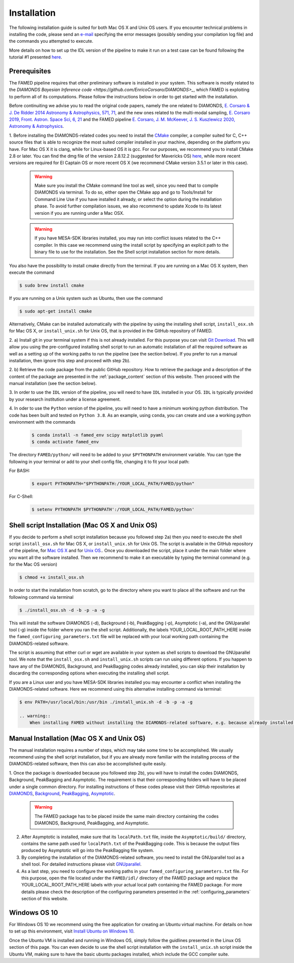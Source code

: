 .. _installation:

Installation
============
The following installation guide is suited for both Mac OS X and Unix OS users. If you encounter technical problems in installing the code, please send an `e-mail <mailto:enrico.corsaro@inaf.it>`_ specifying the error messages (possibly sending your compilation log file) and the commands you attempted to execute. 

More details on how to set up the IDL version of the pipeline to make it run on a test case can be found following the tutorial #1 presented `here <https://github.com/EnricoCorsaro/FAMED/tree/master/tutorials>`_.

Prerequisites
^^^^^^^^^^^^^
The FAMED pipeline requires that other preliminary software is installed in your system. This software is mostly related to the `DIAMONDS Bayesian Inference code <https://github.com/EnricoCorsaro/DIAMONDS>_`, which FAMED is exploiting to perform all of its computations. Please follow the instructions below in order to get started with the installation.

Before continuiting we advise you to read the original code papers, namely the one related to DIAMONDS, `E. Corsaro & J. De Ridder 2014 Astronomy & Astrophysics, 571, 71 <https://www.aanda.org/articles/aa/abs/2014/11/aa24181-14/aa24181-14.html>`_, and the new ones related to the multi-modal sampling, `E. Corsaro 2019, Front. Astron. Space Sci, 6, 21 <https://www.frontiersin.org/articles/10.3389/fspas.2019.00021/full>`_ and the FAMED pipeline `E. Corsaro, J. M. McKeever, J. S. Kuszlewicz 2020, Astronomy & Astrophysics <https://www.aanda.org/articles/aa/abs/2020/08/aa37930-20/aa37930-20.html>`_.

1.
Before installing the DIAMONDS-related codes you need to install the `CMake <http://www.cmake.org/>`_ compiler, a compiler suited for C, C++ source files that is able to recognize the most suited compiler installed in your machine, depending on the platform you have. For Mac OS X it is clang, while for Linux-based OS it is gcc. For our purposes, we recommend you to install CMake 2.8 or later. You can find the dmg file of the version 2.8.12.2 (suggested for Mavericks OS) `here <http://www.cmake.org/files/v2.8/cmake-2.8.12.2-Darwin64-universal.dmg>`_, while more recent versions are required for El Captain OS or more recent OS X (we recommend CMake version 3.5.1 or later in this case). 

    .. warning:: 
        Make sure you install the CMake command line tool as well, since you need that to compile DIAMONDS via terminal. To do so, either open the CMake app and go to Tools/Install for Command Line Use if you have installed it already, or select the option during the installation phase. To avoid further compilation issues, we also recommend to update Xcode to its latest version if you are running under a Mac OSX.
	
    .. warning:: 
        If you have MESA-SDK libraries installed, you may run into conflict issues related to the C++ compiler. In this case we recommend using the install script by specifying an explicit path to the binary file to use for the installation. See the Shell script installation section for more details. 
    
You also have the possibility to install cmake directly from the terminal. If you are running on a Mac OS X system, then execute the command

.. code:: shell
    
    $ sudo brew install cmake

If you are running on a Unix system such as Ubuntu, then use the command

.. code:: shell

    $ sudo apt-get install cmake

Alternatively, CMake can be installed automatically with the pipeline by using the installing shell script, ``install_osx.sh`` for Mac OS X, or ``install_unix.sh`` for Unix OS, that is provided in the GitHub repository of FAMED.



2.
a)
Install git in your terminal system if this is not already installed. For this purpose you can visit `Git Download <https://git-scm.com/downloads>`_. This will allow you using the pre-configured installing shell script to run an automatic installation of all the required software as well as a setting up of the working paths to run the pipeline (see the section below). If you prefer to run a manual installation, then ignore this step and proceed with step 2b).

2.
b)
Retrieve the code package from the public GitHub repository. How to retrieve the package and a description of the content of the package are presented in the :ref:`package_content` section of this website. Then proceed with the manual installation (see the section below).


3.
In order to use the ``IDL`` version of the pipeline, you will need to have ``IDL`` installed in your OS. ``IDL`` is typically provided by your research institution under a license agreement.

   
4.
In oder to use the ``Python`` version of the pipeline, you will need to have a minimum working python distribution. The code has been built and tested on ``Python 3.8``. As an example, using ``conda``, you can create and use a working python environment with the commands

 .. code:: shell

    $ conda install -n famed_env scipy matplotlib pyaml
    $ conda activate famed_env

The directory ``FAMED/python/`` will need to be added to your ``$PYTHONPATH`` environment variable. You can type the following in your terminal or add to your shell config file, changing it to fit your local path:

For BASH:
 .. code:: shell

    $ export PYTHONPATH="$PYTHONPATH:/YOUR_LOCAL_PATH/FAMED/python"	  

For C-Shell:
 .. code:: shell

    $ setenv PYTHONPATH $PYTHONPATH':/YOUR_LOCAL_PATH/FAMED/python'
   

Shell script Installation (Mac OS X and Unix OS)
^^^^^^^^^^^^^^^^^^^^^^^^^^^^^^^^^^^^^^^^^^^^^^^^
If you decide to perform a shell script installation because you followed step 2a) then you need to execute the shell script ``install_osx.sh`` for Mac OS X, or ``install_unix.sh`` for Unix OS. The script is available in the GitHub repository of the pipeline, for `Mac OS X <https://github.com/EnricoCorsaro/FAMED/blob/master/install_osx.sh>`_ and for `Unix OS <https://github.com/EnricoCorsaro/FAMED/blob/master/install_unix.sh>`_.. Once you downloaded the script, place it under the main folder where you want all the software installed. Then we recommend to make it an executable by typing the terminal command (e.g. for the Mac OS version)

.. code:: shell
    
    $ chmod +x install_osx.sh

In order to start the installation from scratch, go to the directory where you want to place all the software and run the following command via terminal

.. code:: shell
    
    $ ./install_osx.sh -d -b -p -a -g

This will install the software DIAMONDS (-d), Background (-b), PeakBagging (-p), Asymptotic (-a), and the GNUparallel tool (-g) inside the folder where you ran the shell script. Additionally, the labels YOUR_LOCAL_ROOT_PATH_HERE inside the ``famed_configuring_parameters.txt`` file will be replaced with your local working path containing the DIAMONDS-related software.

The script is assuming that either curl or wget are available in your system as shell scripts to download the GNUparallel tool. We note that the ``install_osx.sh`` and ``install_unix.sh`` scripts can run using different options. If you happen to have any of the DIAMONDS, Background, and PeakBagging codes already installed, you can skip their installation by discarding the corresponding options when executing the installing shell script.

If you are a Linux user and you have MESA-SDK libraries installed you may encounter a conflict when installing the DIAMONDS-related software. Here we recommend using this alternative installing command via terminal:

.. code:: shell

    $ env PATH=/usr/local/bin:/usr/bin ./install_unix.sh -d -b -p -a -g 

    .. warning:: 
        When installing FAMED without installing the DIAMONDS-related software, e.g. because already installed in your system, make sure that you have the latest versions of each software available in the corresponding GitHub repositories. If this is not the case, the FAMED pipeline will not be able to run.

Manual Installation (Mac OS X and Unix OS)
^^^^^^^^^^^^^^^^^^^^^^^^^^^^^^^^^^^^^^^^^^
The manual installation requires a number of steps, which may take some time to be accomplished. We usually recommend using the shell script installation, but if you are already more familiar with the installing process of the DIAMONDS-related software, then this can also be accomplished quite easily.

1. Once the package is downloaded because you followed step 2b), you will have to install the codes DIAMONDS, Background, PeakBagging and Asymptotic. The requirement is that their corresponding folders will have to be placed under a single common directory. For installing instructions of these codes please visit their GitHub repositories at
`DIAMONDS <https://github.com/EnricoCorsaro/DIAMONDS>`_,
`Background <https://github.com/EnricoCorsaro/Background>`_,
`PeakBagging <https://github.com/EnricoCorsaro/PeakBagging>`_,
`Asymptotic <https://github.com/EnricoCorsaro/Asymptotic>`_. 

    .. warning:: 
        The FAMED package has to be placed inside the same main directory containing the codes DIAMONDS, Background, PeakBagging, and Asymptotic.

2. After Asymptotic is installed, make sure that its ``localPath.txt`` file, inside the ``Asymptotic/build/`` directory, contains the same path used for ``localPath.txt`` of the PeakBagging code. This is because the output files produced by Asymptotic will go into the PeakBagging file system. 

3. By completing the installation of the DIAMONDS-related software, you need to install the GNUparallel tool as a shell tool. For detailed instructions please visit `GNUparallel <https://www.gnu.org/software/parallel/>`_.

4. As a last step, you need to configure the working paths in your ``famed_configuring_parameters.txt`` file. For this purpose, open the file located under the ``FAMED/idl/`` directory of the FAMED package and replace the YOUR_LOCAL_ROOT_PATH_HERE labels with your actual local path containing the FAMED package. For more details please check the description of the configuring parameters presented in the :ref:`configuring_parameters` section of this website.

Windows OS 10
^^^^^^^^^^^^^
For Windows OS 10 we recommend using the free application for creating an Ubuntu virtual machine. For details on how to set up this environment, visit `Install Ubuntu on Windows 10 <https://ubuntu.com/tutorials/tutorial-ubuntu-on-windows#1-overview>`_. 

Once the Ubuntu VM is installed and running in Windows OS, simply follow the guidlines presented in the Linux OS section of this page. You can even decide to use the shell script installation with the ``install_unix.sh`` script inside the Ubuntu VM, making sure to have the basic ubuntu packages installed, which include the GCC compiler suite.
